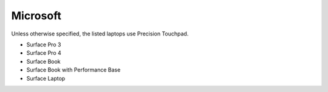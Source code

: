 Microsoft
=========

Unless otherwise specified, the listed laptops use Precision Touchpad.

- Surface Pro 3
- Surface Pro 4
- Surface Book
- Surface Book with Performance Base
- Surface Laptop
  
